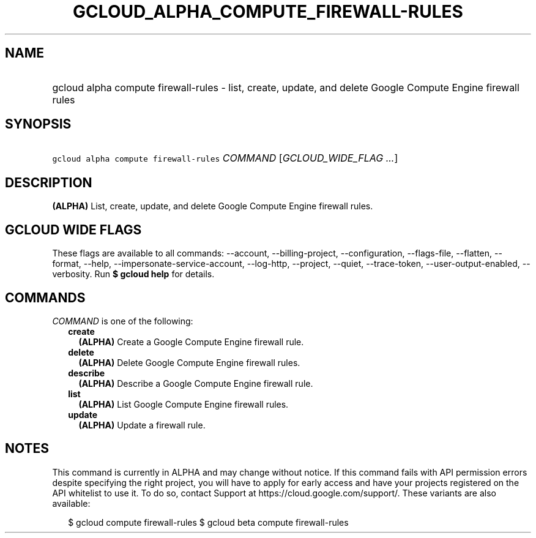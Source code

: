 
.TH "GCLOUD_ALPHA_COMPUTE_FIREWALL\-RULES" 1



.SH "NAME"
.HP
gcloud alpha compute firewall\-rules \- list, create, update, and delete Google Compute Engine firewall rules



.SH "SYNOPSIS"
.HP
\f5gcloud alpha compute firewall\-rules\fR \fICOMMAND\fR [\fIGCLOUD_WIDE_FLAG\ ...\fR]



.SH "DESCRIPTION"

\fB(ALPHA)\fR List, create, update, and delete Google Compute Engine firewall
rules.



.SH "GCLOUD WIDE FLAGS"

These flags are available to all commands: \-\-account, \-\-billing\-project,
\-\-configuration, \-\-flags\-file, \-\-flatten, \-\-format, \-\-help,
\-\-impersonate\-service\-account, \-\-log\-http, \-\-project, \-\-quiet,
\-\-trace\-token, \-\-user\-output\-enabled, \-\-verbosity. Run \fB$ gcloud
help\fR for details.



.SH "COMMANDS"

\f5\fICOMMAND\fR\fR is one of the following:

.RS 2m
.TP 2m
\fBcreate\fR
\fB(ALPHA)\fR Create a Google Compute Engine firewall rule.

.TP 2m
\fBdelete\fR
\fB(ALPHA)\fR Delete Google Compute Engine firewall rules.

.TP 2m
\fBdescribe\fR
\fB(ALPHA)\fR Describe a Google Compute Engine firewall rule.

.TP 2m
\fBlist\fR
\fB(ALPHA)\fR List Google Compute Engine firewall rules.

.TP 2m
\fBupdate\fR
\fB(ALPHA)\fR Update a firewall rule.


.RE
.sp

.SH "NOTES"

This command is currently in ALPHA and may change without notice. If this
command fails with API permission errors despite specifying the right project,
you will have to apply for early access and have your projects registered on the
API whitelist to use it. To do so, contact Support at
https://cloud.google.com/support/. These variants are also available:

.RS 2m
$ gcloud compute firewall\-rules
$ gcloud beta compute firewall\-rules
.RE

